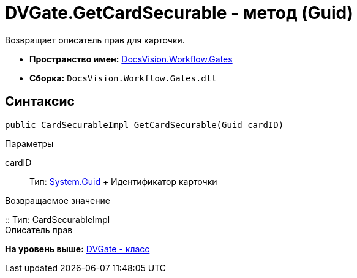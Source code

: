 = DVGate.GetCardSecurable - метод (Guid)

Возвращает описатель прав для карточки.

* [.keyword]*Пространство имен:* xref:Gates_NS.adoc[DocsVision.Workflow.Gates]
* [.keyword]*Сборка:* [.ph .filepath]`DocsVision.Workflow.Gates.dll`

== Синтаксис

[source,pre,codeblock,language-csharp]
----
public CardSecurableImpl GetCardSecurable(Guid cardID)
----

Параметры

cardID::
  Тип: http://msdn.microsoft.com/ru-ru/library/system.guid.aspx[System.Guid]
  +
  Идентификатор карточки

Возвращаемое значение

::
  Тип: [.keyword .apiname]#CardSecurableImpl#
  +
  Описатель прав

*На уровень выше:* xref:../../../../api/DocsVision/Workflow/Gates/DVGate_CL.adoc[DVGate - класс]
